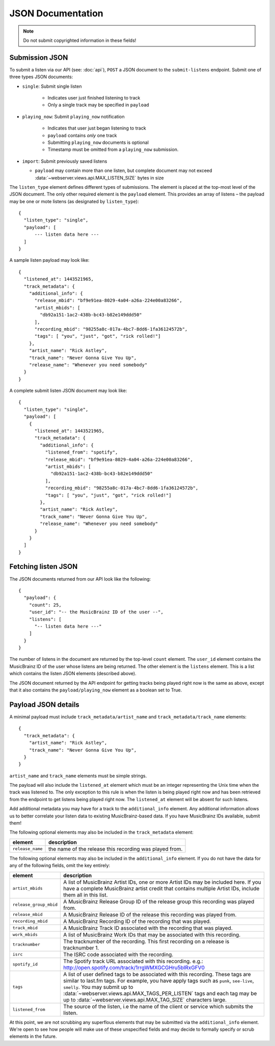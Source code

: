 .. _json-doc:

JSON Documentation
==================

.. note:: Do not submit copyrighted information in these fields!

Submission JSON
---------------

To submit a listen via our API (see: :doc:`api`), ``POST`` a JSON document to
the ``submit-listens`` endpoint. Submit one of three types JSON documents:

- ``single``: Submit single listen

   - Indicates user just finished listening to track
   - Only a single track may be specified in ``payload``

- ``playing_now``: Submit ``playing_now`` notification

   - Indicates that user just began listening to track

   - ``payload`` contains *only* one track

   - Submitting ``playing_now`` documents is optional

   - Timestamp must be omitted from a ``playing_now`` submission.

- ``import``: Submit previously saved listens

  - ``payload`` may contain more than one listen, but complete document may not
    exceed :data:`~webserver.views.api.MAX_LISTEN_SIZE` bytes in size

The ``listen_type`` element defines different types of submissions. The element
is placed at the top-most level of the JSON document. The only other required
element is the ``payload`` element. This provides an array of listens – the
payload may be one or mote listens (as designated by ``listen_type``)::

    {
      "listen_type": "single",
      "payload": [
          --- listen data here ---
      ]
    }

A sample listen payload may look like::

    {
      "listened_at": 1443521965,
      "track_metadata": {
        "additional_info": {
          "release_mbid": "bf9e91ea-8029-4a04-a26a-224e00a83266",
          "artist_mbids": [
            "db92a151-1ac2-438b-bc43-b82e149ddd50"
          ],
          "recording_mbid": "98255a8c-017a-4bc7-8dd6-1fa36124572b",
          "tags": [ "you", "just", "got", "rick rolled!"]
        },
        "artist_name": "Rick Astley",
        "track_name": "Never Gonna Give You Up",
        "release_name": "Whenever you need somebody"
      }
    }

A complete submit listen JSON document may look like::

    {
      "listen_type": "single",
      "payload": [
        {
          "listened_at": 1443521965,
          "track_metadata": {
            "additional_info": {
              "listened_from": "spotify",
              "release_mbid": "bf9e91ea-8029-4a04-a26a-224e00a83266",
              "artist_mbids": [
                "db92a151-1ac2-438b-bc43-b82e149ddd50"
              ],
              "recording_mbid": "98255a8c-017a-4bc7-8dd6-1fa36124572b",
              "tags": [ "you", "just", "got", "rick rolled!"]
            },
            "artist_name": "Rick Astley",
            "track_name": "Never Gonna Give You Up",
            "release_name": "Whenever you need somebody"
          }
        }
      ]
    }


Fetching listen JSON
--------------------

The JSON documents returned from our API look like the following::

    {
      "payload": {
        "count": 25,
        "user_id": "-- the MusicBrainz ID of the user --",
        "listens": [
          "-- listen data here ---"
        ]
      }
    }

The number of listens in the document are returned by the top-level ``count``
element. The ``user_id`` element contains the MusicBrainz ID of the user whose listens are
being returned. The other element is the ``listens`` element. This is a list which contains
the listen JSON elements (described above).

The JSON document returned by the API endpoint for getting tracks being played right now
is the same as above, except that it also contains the ``payload/playing_now`` element as a
boolean set to True.


Payload JSON details
--------------------

A minimal payload must include
``track_metadata/artist_name`` and ``track_metadata/track_name`` elements::

    {
      "track_metadata": {
        "artist_name": "Rick Astley",
        "track_name": "Never Gonna Give You Up",
      }
    }

``artist_name`` and ``track_name`` elements must be simple strings.

The payload will also include the ``listened_at`` element which must be an integer
representing the Unix time when the track was listened to. The only exception to this
rule is when the listen is being played right now and has been retrieved from the
endpoint to get listens being played right now. The ``listened_at`` element will be
absent for such listens.

Add additional metadata you may have for a track to the ``additional_info``
element. Any additional information allows us to better correlate your listen
data to existing MusicBrainz-based data. If you have MusicBrainz IDs available,
submit them!

The following optional elements may also be included in the ``track_metadata`` element:

======================= ===========================================================================================================================================================================================================================================================================================================================================================================================================
element                 description
======================= ===========================================================================================================================================================================================================================================================================================================================================================================================================
``release_name``        the name of the release this recording was played from.
======================= ===========================================================================================================================================================================================================================================================================================================================================================================================================

The following optional elements may also be included in the ``additional_info`` element. If you do not have
the data for any of the following fields, omit the key entirely:

======================= ===========================================================================================================================================================================================================================================================================================================================================================================================================
element                 description
======================= ===========================================================================================================================================================================================================================================================================================================================================================================================================
``artist_mbids``        A list of MusicBrainz Artist IDs, one or more Artist IDs may be included here. If you have a complete MusicBrainz artist credit that contains multiple Artist IDs, include them all in this list.
``release_group_mbid``  A MusicBrainz Release Group ID of the release group this recording was played from.
``release_mbid``        A MusicBrainz Release ID of the release this recording was played from.
``recording_mbid``      A MusicBrainz Recording ID of the recording that was played.
``track_mbid``          A MusicBrainz Track ID associated with the recording that was played.
``work_mbids``          A list of MusicBrainz Work IDs that may be associated with this recording.
``tracknumber``         The tracknumber of the recording. This first recording on a release is tracknumber 1.
``isrc``                The ISRC code associated with the recording.
``spotify_id``          The Spotify track URL associated with this recording.  e.g.: http://open.spotify.com/track/1rrgWMXGCGHru5bIRxGFV0
``tags``                A list of user defined tags to be associated with this recording. These tags are similar to last.fm tags. For example, you have apply tags such as ``punk``, ``see-live``, ``smelly``. You may submit up to :data:`~webserver.views.api.MAX_TAGS_PER_LISTEN` tags and each tag may be up to :data:`~webserver.views.api.MAX_TAG_SIZE` characters large.
``listened_from``       The source of the listen, i.e the name of the client or service which submits the listen.
======================= ===========================================================================================================================================================================================================================================================================================================================================================================================================

At this point, we are not scrubbing any superflous elements that may be
submitted via the ``additional_info`` element. We're open to see how people
will make use of these unspecified fields and may decide to formally specify or
scrub elements in the future.

